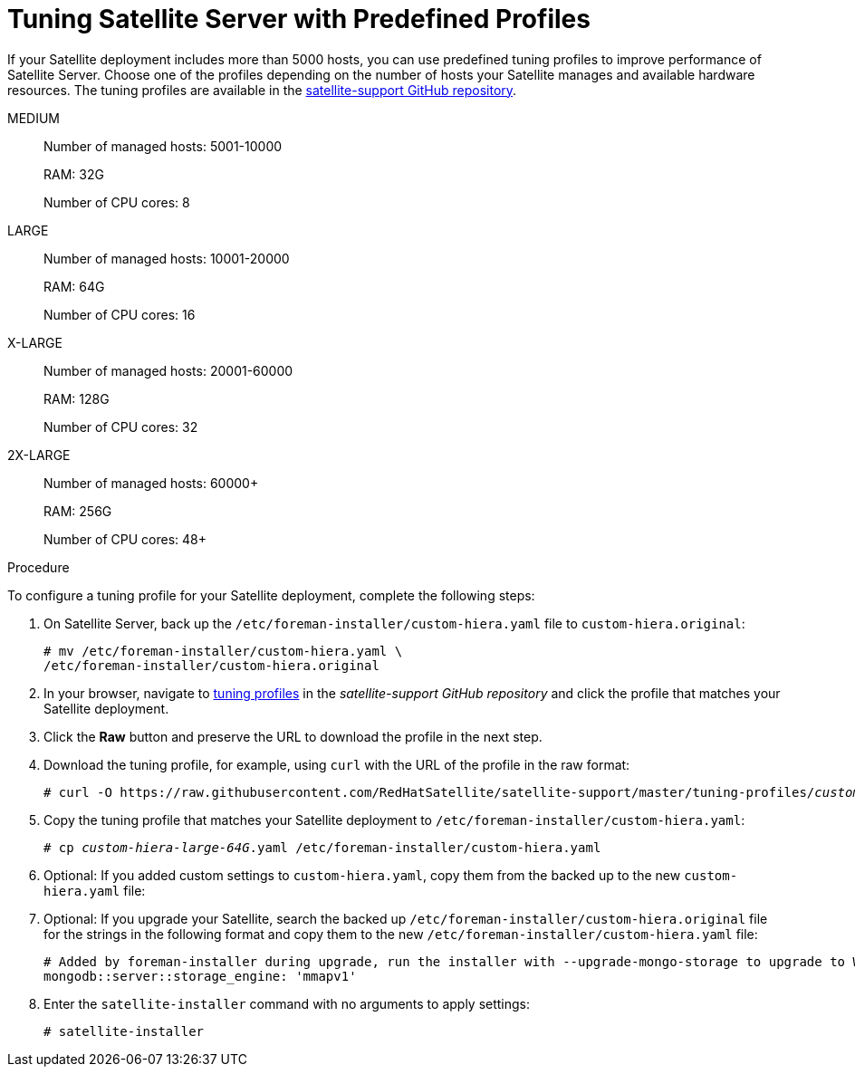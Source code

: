 [id='tuning-satellite-server-with-predefined-profiles']

= Tuning Satellite Server with Predefined Profiles

If your Satellite deployment includes more than 5000 hosts, you can use predefined tuning profiles to improve performance of Satellite Server.
Choose one of the profiles depending on the number of hosts your Satellite manages and available hardware resources. The tuning profiles are available in the https://github.com/RedHatSatellite/satellite-support/tree/master/tuning-profiles[satellite-support GitHub repository].

MEDIUM::
Number of managed hosts: 5001-10000
+
RAM: 32G
+
Number of CPU cores: 8

LARGE::
Number of managed hosts: 10001-20000
+
RAM: 64G
+
Number of CPU cores: 16

X-LARGE::
Number of managed hosts: 20001-60000
+
RAM: 128G
+
Number of CPU cores: 32

2X-LARGE::
Number of managed hosts: 60000+
+
RAM: 256G
+
Number of CPU cores: 48+

.Procedure

To configure a tuning profile for your Satellite deployment, complete the following steps:

. On Satellite Server, back up the `/etc/foreman-installer/custom-hiera.yaml` file to `custom-hiera.original`:
+
----
# mv /etc/foreman-installer/custom-hiera.yaml \
/etc/foreman-installer/custom-hiera.original
----

. In your browser, navigate to https://github.com/RedHatSatellite/satellite-support/tree/master/tuning-profiles[tuning profiles] in the _satellite-support GitHub repository_ and click the profile that matches your Satellite deployment.

. Click the *Raw* button and preserve the URL to download the profile in the next step.

. Download the tuning profile, for example, using `curl` with the URL of the profile in the raw format:
+
[options="nowrap" subs="+quotes"]
----
# curl -O https://raw.githubusercontent.com/RedHatSatellite/satellite-support/master/tuning-profiles/_custom-hiera-large-64G.yaml_
----

. Copy the tuning profile that matches your Satellite deployment to `/etc/foreman-installer/custom-hiera.yaml`:
+
[options="nowrap" subs="+quotes"]
----
# cp _custom-hiera-large-64G_.yaml /etc/foreman-installer/custom-hiera.yaml
----

. Optional: If you added custom settings to `custom-hiera.yaml`, copy them from the backed up to the new `custom-hiera.yaml` file:

. Optional: If you upgrade your Satellite, search the backed up `/etc/foreman-installer/custom-hiera.original` file for the strings in the following format and copy them to the new `/etc/foreman-installer/custom-hiera.yaml` file:
+
----
# Added by foreman-installer during upgrade, run the installer with --upgrade-mongo-storage to upgrade to WiredTiger.
mongodb::server::storage_engine: 'mmapv1'
----

. Enter the `satellite-installer` command with no arguments to apply settings:
+
----
# satellite-installer
----
